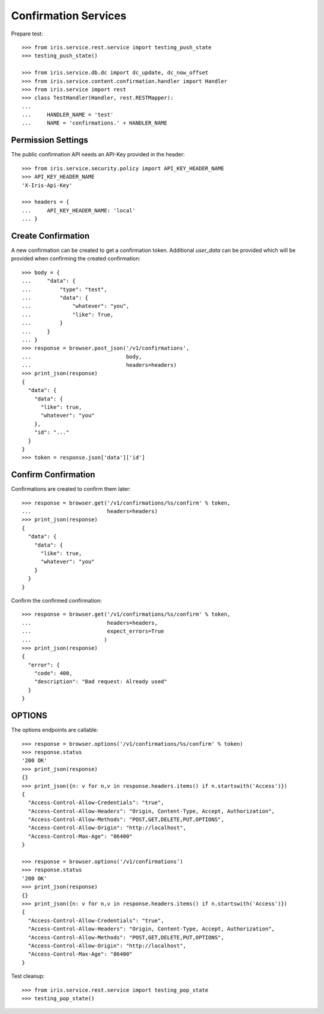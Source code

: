 =====================
Confirmation Services
=====================

Prepare test::

    >>> from iris.service.rest.service import testing_push_state
    >>> testing_push_state()

    >>> from iris.service.db.dc import dc_update, dc_now_offset
    >>> from iris.service.content.confirmation.handler import Handler
    >>> from iris.service import rest
    >>> class TestHandler(Handler, rest.RESTMapper):
    ...
    ...     HANDLER_NAME = 'test'
    ...     NAME = 'confirmations.' + HANDLER_NAME


Permission Settings
===================

The public confirmation API needs an API-Key provided in the header::

    >>> from iris.service.security.policy import API_KEY_HEADER_NAME
    >>> API_KEY_HEADER_NAME
    'X-Iris-Api-Key'

    >>> headers = {
    ...     API_KEY_HEADER_NAME: 'local'
    ... }


Create Confirmation
===================

A new confirmation can be created to get a confirmation token. Additional
`user_data` can be provided which will be provided when confirming the created
confirmation::

    >>> body = {
    ...     "data": {
    ...         "type": "test",
    ...         "data": {
    ...             "whatever": "you",
    ...             "like": True,
    ...         }
    ...     }
    ... }
    >>> response = browser.post_json('/v1/confirmations',
    ...                              body,
    ...                              headers=headers)
    >>> print_json(response)
    {
      "data": {
        "data": {
          "like": true,
          "whatever": "you"
        },
        "id": "..."
      }
    }
    >>> token = response.json['data']['id']


Confirm Confirmation
====================

Confirmations are created to confirm them later::

    >>> response = browser.get('/v1/confirmations/%s/confirm' % token,
    ...                        headers=headers)
    >>> print_json(response)
    {
      "data": {
        "data": {
          "like": true,
          "whatever": "you"
        }
      }
    }

Confirm the confirmed confirmation::

    >>> response = browser.get('/v1/confirmations/%s/confirm' % token,
    ...                        headers=headers,
    ...                        expect_errors=True
    ...                       )
    >>> print_json(response)
    {
      "error": {
        "code": 400,
        "description": "Bad request: Already used"
      }
    }


OPTIONS
=======

The options endpoints are callable::

    >>> response = browser.options('/v1/confirmations/%s/confirm' % token)
    >>> response.status
    '200 OK'
    >>> print_json(response)
    {}
    >>> print_json({n: v for n,v in response.headers.items() if n.startswith('Access')})
    {
      "Access-Control-Allow-Credentials": "true",
      "Access-Control-Allow-Headers": "Origin, Content-Type, Accept, Authorization",
      "Access-Control-Allow-Methods": "POST,GET,DELETE,PUT,OPTIONS",
      "Access-Control-Allow-Origin": "http://localhost",
      "Access-Control-Max-Age": "86400"
    }

    >>> response = browser.options('/v1/confirmations')
    >>> response.status
    '200 OK'
    >>> print_json(response)
    {}
    >>> print_json({n: v for n,v in response.headers.items() if n.startswith('Access')})
    {
      "Access-Control-Allow-Credentials": "true",
      "Access-Control-Allow-Headers": "Origin, Content-Type, Accept, Authorization",
      "Access-Control-Allow-Methods": "POST,GET,DELETE,PUT,OPTIONS",
      "Access-Control-Allow-Origin": "http://localhost",
      "Access-Control-Max-Age": "86400"
    }

Test cleanup::

    >>> from iris.service.rest.service import testing_pop_state
    >>> testing_pop_state()
